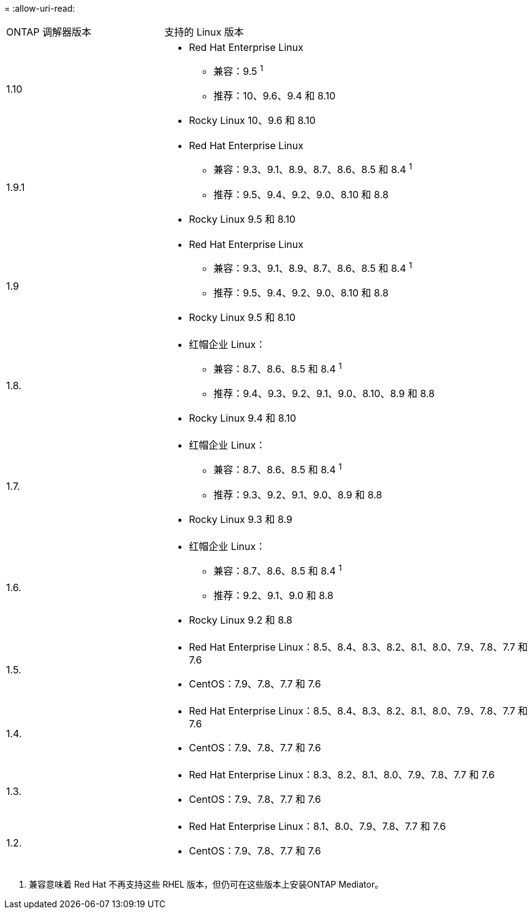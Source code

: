 = 
:allow-uri-read: 


[cols="30,70"]
|===


| ONTAP 调解器版本 | 支持的 Linux 版本 


 a| 
1.10
 a| 
* Red Hat Enterprise Linux
+
** 兼容：9.5 ^1^
** 推荐：10、9.6、9.4 和 8.10


* Rocky Linux 10、9.6 和 8.10




 a| 
1.9.1
 a| 
* Red Hat Enterprise Linux
+
** 兼容：9.3、9.1、8.9、8.7、8.6、8.5 和 8.4 ^1^
** 推荐：9.5、9.4、9.2、9.0、8.10 和 8.8


* Rocky Linux 9.5 和 8.10




 a| 
1.9
 a| 
* Red Hat Enterprise Linux
+
** 兼容：9.3、9.1、8.9、8.7、8.6、8.5 和 8.4 ^1^
** 推荐：9.5、9.4、9.2、9.0、8.10 和 8.8


* Rocky Linux 9.5 和 8.10




 a| 
1.8.
 a| 
* 红帽企业 Linux：
+
** 兼容：8.7、8.6、8.5 和 8.4 ^1^
** 推荐：9.4、9.3、9.2、9.1、9.0、8.10、8.9 和 8.8


* Rocky Linux 9.4 和 8.10




 a| 
1.7.
 a| 
* 红帽企业 Linux：
+
** 兼容：8.7、8.6、8.5 和 8.4 ^1^
** 推荐：9.3、9.2、9.1、9.0、8.9 和 8.8


* Rocky Linux 9.3 和 8.9




 a| 
1.6.
 a| 
* 红帽企业 Linux：
+
** 兼容：8.7、8.6、8.5 和 8.4 ^1^
** 推荐：9.2、9.1、9.0 和 8.8


* Rocky Linux 9.2 和 8.8




 a| 
1.5.
 a| 
* Red Hat Enterprise Linux：8.5、8.4、8.3、8.2、8.1、8.0、7.9、7.8、7.7 和 7.6
* CentOS：7.9、7.8、7.7 和 7.6




 a| 
1.4.
 a| 
* Red Hat Enterprise Linux：8.5、8.4、8.3、8.2、8.1、8.0、7.9、7.8、7.7 和 7.6
* CentOS：7.9、7.8、7.7 和 7.6




 a| 
1.3.
 a| 
* Red Hat Enterprise Linux：8.3、8.2、8.1、8.0、7.9、7.8、7.7 和 7.6
* CentOS：7.9、7.8、7.7 和 7.6




 a| 
1.2.
 a| 
* Red Hat Enterprise Linux：8.1、8.0、7.9、7.8、7.7 和 7.6
* CentOS：7.9、7.8、7.7 和 7.6


|===
. 兼容意味着 Red Hat 不再支持这些 RHEL 版本，但仍可在这些版本上安装ONTAP Mediator。

